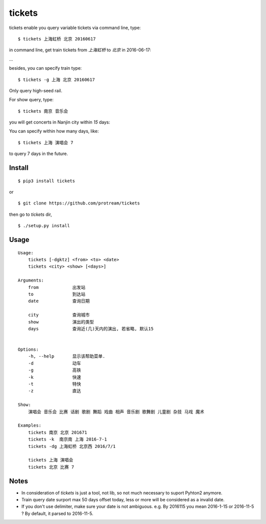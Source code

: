 tickets
===========================================================
tickets enable you query variable tickets via command line, type:

::

    $ tickets 上海虹桥 北京 20160617

in command line, get train tickets from `上海虹桥` to `北京` in 2016-06-17:

.. image:: http://7xqdxb.com1.z0.glb.clouddn.com/ticksts-train.png

...

besides, you can specify train type:

::

    $ tickets -g 上海 北京 20160617

Only query high-seed rail.

For show query,  type:

::

    $ tickets 南京 音乐会

you will get concerts in Nanjin city within `15` days:

.. image:: http://7xqdxb.com1.z0.glb.clouddn.com/tickets-show.png

You can specify within how many days, like:

::

    $ tickets 上海 演唱会 7

to query 7 days in the future.


Install
-------

::

    $ pip3 install tickets

or

::

    $ git clone https://github.com/protream/tickets

then go to `tickets` dir,

::

    $ ./setup.py install

Usage
-----

::

    Usage:
        tickets [-dgktz] <from> <to> <date>
        tickets <city> <show> [<days>]

    Arguments:
        from             出发站
        to               到达站
        date             查询日期

        city             查询城市
        show             演出的类型
        days             查询近(几)天内的演出, 若省略, 默认15


    Options:
        -h, --help       显示该帮助菜单.
        -d               动车
        -g               高铁
        -k               快速
        -t               特快
        -z               直达

    Show:
        演唱会 音乐会 比赛 话剧 歌剧 舞蹈 戏曲 相声 音乐剧 歌舞剧 儿童剧 杂技 马戏 魔术

    Examples:
        tickets 南京 北京 201671
        tickets -k  南京南 上海 2016-7-1
        tickets -dg 上海虹桥 北京西 2016/7/1

        tickets 上海 演唱会
        tickets 北京 比赛 7

Notes
-----

- In consideration of `tickets` is just a tool, not lib, so not much necessary to suport Pyhton2 anymore.

- Train query date surport max 50 days offset today, less or more will be considered as a invalid date.

- If you don't use delimiter, make sure your date is not ambiguous. e.g. By 2016115 you mean 2016-1-15 or 2016-11-5 ? By default, it parsed to 2016-11-5.
